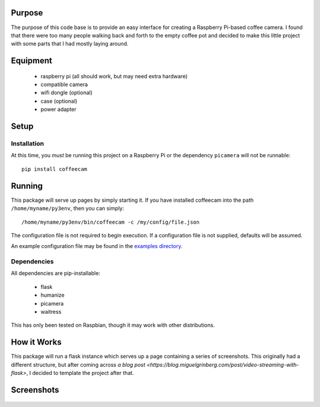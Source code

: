 -------------------
Purpose
-------------------

The purpose of this code base is to provide an easy interface for
creating a Raspberry Pi-based coffee camera.  I found that there
were too many people walking back and forth to the empty coffee
pot and decided to make this little project with some parts that
I had mostly laying around.

-------------------
Equipment
-------------------

 - raspberry pi (all should work, but may need extra hardware)
 - compatible camera
 - wifi dongle (optional)
 - case (optional)
 - power adapter

-------------------
Setup
-------------------

===================
Installation
===================

At this time, you *must* be running this project on a Raspberry Pi
or the dependency ``picamera`` will not be runnable::

    pip install coffeecam


-------------------
Running
-------------------

This package will serve up pages by simply starting it.  If you have
installed coffeecam into the path ``/home/myname/py3env``, then
you can simply::

    /home/myname/py3env/bin/coffeecam -c /my/config/file.json

The configuration file is not required to begin execution.  If a configuration
file is not supplied, defaults will be assumed.

An example configuration file may be found in the `examples directory </examples>`_.

===================
Dependencies
===================

All dependencies are pip-installable:

 - flask
 - humanize
 - picamera
 - waitress

This has only been tested on Raspbian, though it may work with other
distributions.

-------------------
How it Works
-------------------

This package will run a flask instance which serves up a page containing
a series of screenshots.  This originally had a different structure, but after
coming across `a blog post <https://blog.miguelgrinberg.com/post/video-streaming-with-flask>`,
I decided to template the project after that.

-------------------
Screenshots
-------------------

    .. image:: https://github.com/slightlynybbled/coffeecam/blob/master/docs/img/coffeecam-full.png
    .. image:: https://github.com/slightlynybbled/coffeecam/blob/master/docs/img/coffeecam-small.png
